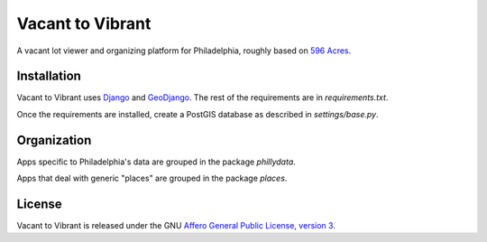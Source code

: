 Vacant to Vibrant
=================

A vacant lot viewer and organizing platform for Philadelphia, roughly based on
`596 Acres <http://596acres.org/>`_.


Installation
------------

Vacant to Vibrant uses `Django <http://djangoproject.org/>`_ and 
`GeoDjango <http://geodjango.org/>`_. The rest of the requirements are in 
`requirements.txt`.

Once the requirements are installed, create a PostGIS database as described in 
`settings/base.py`.


Organization
------------

Apps specific to Philadelphia's data are grouped in the package `phillydata`.

Apps that deal with generic "places" are grouped in the package `places`.


License
-------

Vacant to Vibrant is released under the GNU `Affero General Public License,
version 3 <http://www.gnu.org/licenses/agpl.html>`_.
